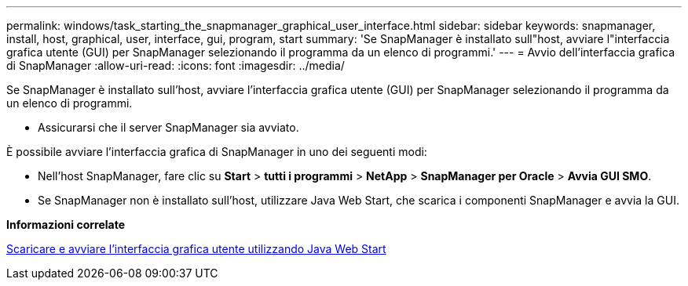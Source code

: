 ---
permalink: windows/task_starting_the_snapmanager_graphical_user_interface.html 
sidebar: sidebar 
keywords: snapmanager, install, host, graphical, user, interface, gui, program, start 
summary: 'Se SnapManager è installato sull"host, avviare l"interfaccia grafica utente (GUI) per SnapManager selezionando il programma da un elenco di programmi.' 
---
= Avvio dell'interfaccia grafica di SnapManager
:allow-uri-read: 
:icons: font
:imagesdir: ../media/


[role="lead"]
Se SnapManager è installato sull'host, avviare l'interfaccia grafica utente (GUI) per SnapManager selezionando il programma da un elenco di programmi.

* Assicurarsi che il server SnapManager sia avviato.


È possibile avviare l'interfaccia grafica di SnapManager in uno dei seguenti modi:

* Nell'host SnapManager, fare clic su *Start* > *tutti i programmi* > *NetApp* > *SnapManager per Oracle* > *Avvia GUI SMO*.
* Se SnapManager non è installato sull'host, utilizzare Java Web Start, che scarica i componenti SnapManager e avvia la GUI.


*Informazioni correlate*

xref:task_downloading_and_starting_the_graphical_user_interface_using_java_web_start_windows.adoc[Scaricare e avviare l'interfaccia grafica utente utilizzando Java Web Start]
